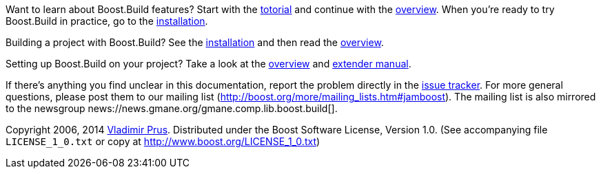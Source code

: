 Want to learn about Boost.Build features? Start with the
link:#bbv2.tutorial[totorial] and continue with the link:#bbv2.overview[overview].
When you're ready to try Boost.Build in practice, go to the
link:#bbv2.installation[installation].

Building a project with Boost.Build? See the link:#bbv2.installation[installation]
and then read the link:#bbv2.overview.invocation[overview].

Setting up Boost.Build on your project? Take a look at the
link:#bbv2.overview[overview] and link:#bbv2.extender[extender manual].

If there's anything you find unclear in this documentation, report the
problem directly in the https://github.com/boostorg/build/issues[issue
tracker]. For more general questions, please post them to our mailing
list (http://boost.org/more/mailing_lists.htm#jamboost[]). The mailing
list is also mirrored to the newsgroup
news://news.gmane.org/gmane.comp.lib.boost.build[].

****
Copyright 2006, 2014 http://vladimirprus.com[Vladimir Prus]. Distributed
under the Boost Software License, Version 1.0. (See accompanying file
`LICENSE_1_0.txt` or copy at http://www.boost.org/LICENSE_1_0.txt)
****